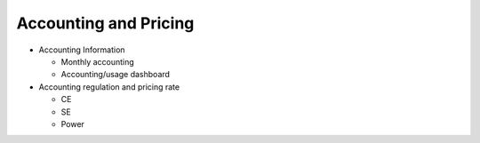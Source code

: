 ***********************
Accounting and Pricing
***********************

* Accounting Information

  - Monthly accounting
  - Accounting/usage dashboard

* Accounting regulation and pricing rate

  - CE
  - SE
  - Power
